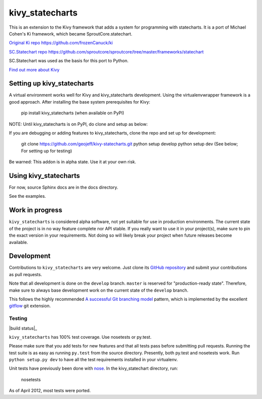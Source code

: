================
kivy_statecharts
================

This is an extension to the Kivy framework that adds a system for programming
with statecharts. It is a port of Michael Cohen's Ki framework, which became
SproutCore.statechart.

`Original Ki repo`_
https://github.com/frozenCanuck/ki

`SC.Statechart repo`_
https://github.com/sproutcore/sproutcore/tree/master/frameworks/statechart

SC.Statechart was used as the basis for this port to Python.

`Find out more about Kivy`_

Setting up kivy_statecharts
===========================

A virtual environment works well for Kivy and kivy_statecharts development.
Using the virtualenvwrapper framework is a good approach. After installing the
base system prerequisites for Kivy:

    pip install kivy_statecharts (when available on PyPI)

NOTE: Until kivy_statecharts is on PyPI, do clone and setup as below:

If you are debugging or adding features to kivy_statecharts, clone the repo
and set up for development:

    git clone https://github.com/geojeff/kivy-statecharts.git
    python setup develop
    python setup dev (See below; For setting up for testing)

Be warned: This addon is in alpha state. Use it at your own risk.

Using kivy_statecharts
======================

For now, source Sphinx docs are in the docs directory.

See the examples.

Work in progress
================

``kivy_statecharts`` is considered alpha software, not yet suitable for use in
production environments.  The current state of the project is in no way feature
complete nor API stable.  If you really want to use it in your project(s), make
sure to pin the exact version in your requirements.  Not doing so will likely
break your project when future releases become available.

Development
===========

Contributions to ``kivy_statecharts`` are very welcome.
Just clone its `GitHub repository`_ and submit your contributions as pull requests.

Note that all development is done on the ``develop`` branch. ``master`` is reserved
for "production-ready state".  Therefore, make sure to always base development work
on the current state of the ``develop`` branch.

This follows the highly recommended `A successful Git branching model`_ pattern,
which is implemented by the excellent `gitflow`_ git extension.

Testing
-------

|build status|_

``kivy_statecharts`` has 100% test coverage. Use nosetests or py.test.

Please make sure that you add tests for new features and that all tests pass before
submitting pull requests.  Running the test suite is as easy as running ``py.test``
from the source directory. Presently, both py.test and nosetests work. Run
``python setup.py dev`` to have all the test requirements installed in your virtualenv.


Unit tests have previously been done with `nose`_.  In the kivy_statechart directory,
run:

    nosetests

As of April 2012, most tests were ported.


.. _Original Ki repo: https://github.com/frozenCanuck/ki
.. _SC.Statechart repo: https://github.com/sproutcore/sproutcore/tree/master/frameworks/statechart
.. _Find out more about Kivy: http://kivy.org
.. _GitHub repository: https://github.com/geojeff/kivy_statecharts
.. _gitflow: https://github.com/nvie/gitflow
.. _A successful Git branching model: http://nvie.com/posts/a-successful-git-branching-model/
.. _nose: http://readthedocs.org/docs/nose/en/latest/

